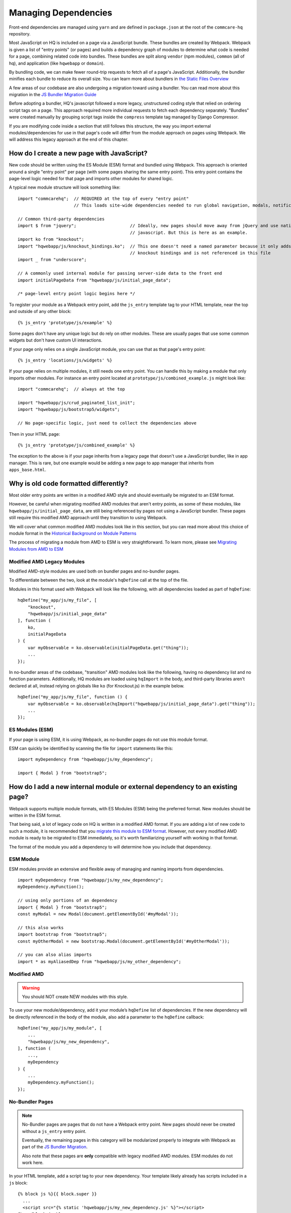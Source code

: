 Managing Dependencies
=====================

Front-end dependencies are managed using ``yarn`` and are defined in ``package.json`` at the
root of the ``commcare-hq`` repository.

Most JavaScript on HQ is included on a page via a JavaScript bundle.
These bundles are created by Webpack. Webpack is given a list of "entry points"
(or pages) and builds a dependency graph of modules to determine what
code is needed for a page, combining related code into bundles.
These bundles are split along ``vendor`` (npm modules),
``common`` (all of hq), and application (like ``hqwebapp`` or ``domain``).

By bundling code, we can make fewer round-trip requests to fetch all of a page's JavaScript.
Additionally, the bundler minifies each bundle to reduce its overall size. You can learn
more about bundlers in `the Static Files Overview
<https://github.com/dimagi/commcare-hq/blob/master/docs/js-guide/static-files.rst#why-use-a-javascript-bundler>`__

A few areas of our codebase are also undergoing a migration toward using a bundler.
You can read more about this migration in the `JS Bundler Migration Guide
<https://github.com/dimagi/commcare-hq/blob/master/docs/js-guide/migration.rst>`__

Before adopting a bundler, HQ's javascript followed a more legacy, unstructured coding style
that relied on ordering script tags on a page. This approach required more individual
requests to fetch each dependency separately. "Bundles" were created manually by grouping
script tags inside the ``compress`` template tag managed by Django Compressor.

If you are modifying code inside a section that still follows this structure, the way you
import external modules/dependencies for use in that page's code will differ from the module
approach on pages using Webpack. We will address this legacy approach at the end of this chapter.


How do I create a new page with JavaScript?
-------------------------------------------

New code should be written using the ES Module (ESM) format and bundled using Webpack. This approach
is oriented around a single "entry point" per page (with some pages sharing the same entry point).
This entry point contains the page-level logic needed for that page and imports other modules for shared logic.

A typical new module structure will look something like:

::

    import "commcarehq";  // REQUIRED at the top of every "entry point"
                          // This loads site-wide dependencies needed to run global navigation, modals, notifications, etc.

    // Common third-party dependencies
    import $ from "jquery";                     // Ideally, new pages should move away from jQuery and use native
                                                // javascript. But this is here as an example.
    import ko from "knockout";
    import "hqwebapp/js/knockout_bindings.ko";  // This one doesn't need a named parameter because it only adds
                                                // knockout bindings and is not referenced in this file
    import _ from "underscore";

    // A commonly used internal module for passing server-side data to the front end
    import initialPageData from "hqwebapp/js/initial_page_data";

    /* page-level entry point logic begins here */



To register your module as a Webpack entry point, add the ``js_entry`` template tag to your HTML template,
near the top and outside of any other block:

::

   {% js_entry 'prototype/js/example' %}

Some pages don't have any unique logic but do rely on other modules.
These are usually pages that use some common widgets but don't have custom UI interactions.

If your page only relies on a single JavaScript module, you can use that as that
page's entry point:

::

   {% js_entry 'locations/js/widgets' %}

If your page relies on multiple modules, it still needs one entry point.
You can handle this by making a module that only imports other modules.
For instance an entry point located at ``prototype/js/combined_example.js``
might look like:

::

    import "commcarehq";  // always at the top

    import "hqwebapp/js/crud_paginated_list_init";
    import "hqwebapp/js/bootstrap5/widgets";

    // No page-specific logic, just need to collect the dependencies above

Then in your HTML page:

::

   {% js_entry 'prototype/js/combined_example' %}

The exception to the above is if your page inherits from a legacy page that
doesn't use a JavaScript bundler, like in app manager. This is rare,
but one example would be adding a new page to app manager that inherits
from ``apps_base.html``.


Why is old code formatted differently?
--------------------------------------

Most older entry points are written in a modified AMD
style and should eventually be migrated to an ESM format.

However, be careful when migrating modified AMD modules that aren't entry points, as some of these modules,
like ``hqwebapp/js/initial_page_data``, are still being referenced by pages not using a JavaScript bundler.
These pages still require this modified AMD approach until they transition to using Webpack.

We will cover what common modified AMD modules look like in this section, but you can read more
about this choice of module format in the `Historical Background on Module Patterns
<https://github.com/dimagi/commcare-hq/blob/master/docs/js-guide/module-history.rst>`__

The process of migrating a module from AMD to ESM is very straightforward. To learn more,
please see `Migrating Modules from AMD to ESM
<https://github.com/dimagi/commcare-hq/blob/master/docs/js-guide/amd-to-esm.rst>`__


Modified AMD Legacy Modules
~~~~~~~~~~~~~~~~~~~~~~~~~~~

Modified AMD-style modules are used both on bundler pages and no-bundler pages.

To differentiate between the two, look at the module's ``hqDefine`` call at the top of the file.

Modules in this format used with Webpack will look like the following,
with all dependencies loaded as part of ``hqDefine``:

::

   hqDefine("my_app/js/my_file", [
       "knockout",
       "hqwebapp/js/initial_page_data"
   ], function (
       ko,
       initialPageData
   ) {
       var myObservable = ko.observable(initialPageData.get("thing"));
       ...
   });

In no-bundler areas of the codebase, "transition" AMD modules look like the following,
having no dependency list and no function parameters.
Additionally, HQ modules are loaded using ``hqImport`` in the body, and third-party libraries aren't declared at all,
instead relying on globals like ``ko`` (for Knockout.js) in the example below.

::

   hqDefine("my_app/js/my_file", function () {
       var myObservable = ko.observable(hqImport("hqwebapp/js/initial_page_data").get("thing"));
       ...
   });


ES Modules (ESM)
~~~~~~~~~~~~~~~~

If your page is using ESM, it is using Webpack, as no-bundler pages do
not use this module format.

ESM can quickly be identified by scanning the file for ``import`` statements like this:

::

    import myDependency from "hqwebapp/js/my_dependency";

    import { Modal } from "bootstrap5";


How do I add a new internal module or external dependency to an existing page?
------------------------------------------------------------------------------

Webpack supports multiple module formats, with ES Modules (ESM) being the preferred format.
New modules should be written in the ESM format.

That being said, a lot of legacy code on HQ is written in a modified AMD format.
If you are adding a lot of new code to such a module, it is recommended that you
`migrate this module to ESM format
<https://github.com/dimagi/commcare-hq/blob/master/docs/js-guide/amd-to-esm.rst>`__.
However, not every modified AMD module is ready to be migrated to ESM immediately,
so it's worth familiarizing yourself with working in that format.

The format of the module you add a dependency to will determine how you include that dependency.

ESM Module
~~~~~~~~~~

ESM modules provide an extensive and flexible away of managing and naming imports from dependencies.

::

    import myDependency from "hqwebapp/js/my_new_dependency";
    myDependency.myFunction();

    // using only portions of an dependency
    import { Modal } from "bootstrap5";
    const myModal = new Modal(document.getElementById('#myModal'));

    // this also works
    import bootstrap from "bootstrap5";
    const myOtherModal = new bootstrap.Modal(document.getElementById('#myOtherModal'));

    // you can also alias imports
    import * as myAliasedDep from "hqwebapp/js/my_other_dependency";


Modified AMD
~~~~~~~~~~~~~~~~~~~~~~~~~~~~~~~~~~~~~

.. warning::
    You should NOT create NEW modules with this style.

To use your new module/dependency, add it your module’s ``hqDefine`` list of dependencies.
If the new dependency will be directly referenced in the body of the module, also add a
parameter to the ``hqDefine`` callback:

::

   hqDefine("my_app/js/my_module", [
       ...
       "hqwebapp/js/my_new_dependency",
   ], function (
       ...,
       myDependency
   ) {
       ...
       myDependency.myFunction();
   });


No-Bundler Pages
~~~~~~~~~~~~~~~~

.. note::

    No-Bundler pages are pages that do not have a Webpack entry point.
    New pages should never be created without a ``js_entry`` entry point.

    Eventually, the remaining pages in this category will be modularized properly to integrate with Webpack
    as part of the `JS Bundler Migration
    <https://github.com/dimagi/commcare-hq/blob/master/docs/js-guide/migrating.rst>`__.

    Also note that these pages are **only** compatible with legacy modified AMD modules. ESM modules
    do not work here.

In your HTML template, add a script tag to your new dependency. Your
template likely already has scripts included in a ``js`` block:

::

   {% block js %}{{ block.super }}
     ...
     <script src="{% static 'hqwebapp/js/my_new_dependency.js' %}"></script>
   {% endblock js %}

In your JavaScript file, use ``hqImport`` to get access to your new
dependency:

::

   hqDefine("my_app/js/my_module", function () {
       ...
       var myDependency = hqImport("hqwebapp/js/my_new_dependency");
       myDependency.myFunction();
   });

Do **not** add the dependency list and parameters from the modified AMD style or
use `hqImport` on ESM formatted modules. It's
easy to introduce bugs that won’t be visible until the module is
actually migrated, and migrations are harder when they have pre-existing
bugs. See the `troubleshooting section of the JS Bundler Migration
Guide <https://github.com/dimagi/commcare-hq/blob/master/docs/js-guide/migrating.rst#troubleshooting>`__
if you’re curious about the kinds of issues that crop up.


My python tests are failing because of javascript
-------------------------------------------------

Failures after "Building Webpack"
~~~~~~~~~~~~~~~~~~~~~~~~~~~~~~~~~

The JavaScript tests run in Github Actions ``yarn build`` to check that ``webpack`` is building
without errors. You can run ``yarn build`` locally to simulate any errors encountered by these tests.

Since you are likely developing using ``yarn dev``, you should have already encountered the
build errors during development. However, if the development build of Webpack is running
without failures, please check the ``webpack/webpack.prod.js`` configuration for possible
issues if the error messages don't yield anything useful.


My deploy is failing because of javascript
------------------------------------------

Webpack Failures
~~~~~~~~~~~~~~~~

Webpack failures during deploy should be rare if you were able to run ``yarn dev`` successfully
locally during development. However, if these failures do occur, it is likely due to
issues with supporting deployment infrastructure.

Is the version of ``npm`` and ``yarn`` up-to-date on the deploy machines? Are the supporting scripts
outlined in the staticfiles_collect tasks for `Webpack
<https://github.com/dimagi/commcare-cloud/blob/master/src/commcare_cloud/ansible/roles/deploy_hq/tasks/staticfiles_collect.yml>`__
configured properly?


How close are we to a world where we’ll just have one set of conventions?
-------------------------------------------------------------------------

As above, most code is migrated, but most of the remaining areas have
significant complexity.

`hqDefine.sh <https://github.com/dimagi/commcare-hq/blob/master/scripts/codechecks/hqDefine.sh>`__
generates metrics for the current status of the migration and locates
un-migrated files. At the time of writing:

::

    $ ./scripts/codechecks/hqDefine.sh

19%     (123/660) of JS files use ESM format
